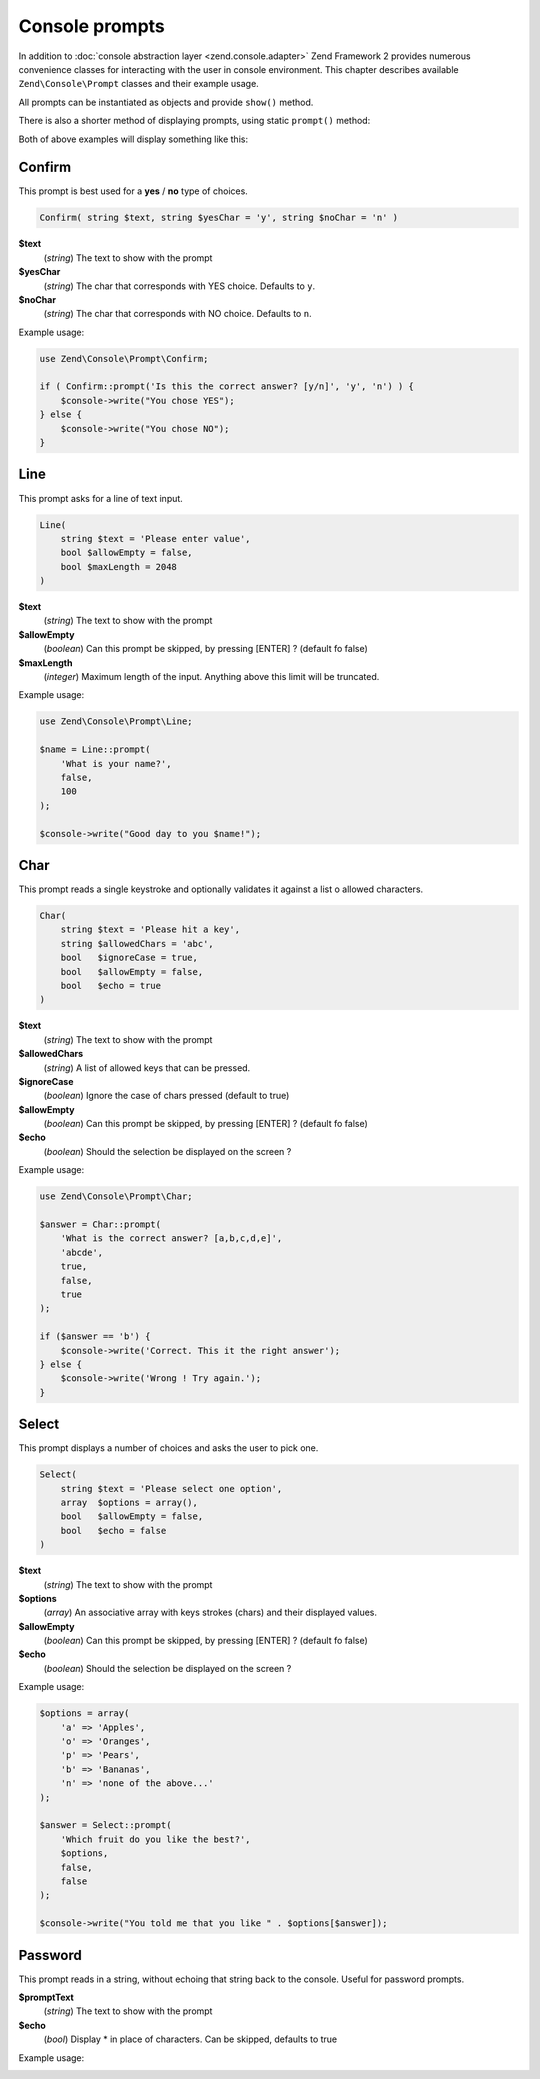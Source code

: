 .. _zend.console.prompts:

Console prompts
===============

In addition to :doc:`console abstraction layer <zend.console.adapter>` Zend Framework 2 provides numerous convenience
classes for interacting with the user in console environment. This chapter describes available ``Zend\Console\Prompt``
classes and their example usage.

All prompts can be instantiated as objects and provide ``show()`` method.

.. code-block:: php
    :linenos:

    use Zend\Console\Prompt;

    $confirm = new Prompt\Confirm('Are you sure you want to continue?');
    $result = $confirm->show();
    if ($result) {
        // the user chose to continue
    }

There is also a shorter method of displaying prompts, using static ``prompt()`` method:

.. code-block:: php
    :linenos:
    :emphasize-lines: 3

    use Zend\Console\Prompt;

    $result = Prompt\Confirm::prompt('Are you sure you want to continue?');
    if ($result) {
        // the user chose to continue
    }

Both of above examples will display something like this:

.. image:: ../images/zend.console.prompt.png
   :width: 608
   :align: center


.. seealso::

    Make sure to :doc:`read about console MVC integration first <zend.console.introduction>`, because it provides
    a convenient way for running modular console applications without directly writing to or reading from console
    window.


Confirm
-------

This prompt is best used for a **yes** / **no** type of choices.

.. code-block:: php

    Confirm( string $text, string $yesChar = 'y', string $noChar = 'n' )

**$text**
    (`string`) The text to show with the prompt

**$yesChar**
    (`string`) The char that corresponds with YES choice. Defaults to ``y``.

**$noChar**
    (`string`) The char that corresponds with NO choice. Defaults to ``n``.

Example usage:

.. code-block:: php

    use Zend\Console\Prompt\Confirm;

    if ( Confirm::prompt('Is this the correct answer? [y/n]', 'y', 'n') ) {
        $console->write("You chose YES");
    } else {
        $console->write("You chose NO");
    }

.. image:: ../images/zend.console.prompt2.png
   :width: 612
   :align: center


Line
----

This prompt asks for a line of text input.

.. code-block:: php

    Line(
        string $text = 'Please enter value',
        bool $allowEmpty = false,
        bool $maxLength = 2048
    )

**$text**
    (`string`) The text to show with the prompt

**$allowEmpty**
    (`boolean`) Can this prompt be skipped, by pressing [ENTER] ? (default fo false)

**$maxLength**
    (`integer`) Maximum length of the input. Anything above this limit will be truncated.

Example usage:

.. code-block:: php

    use Zend\Console\Prompt\Line;

    $name = Line::prompt(
        'What is your name?',
        false,
        100
    );

    $console->write("Good day to you $name!");

.. image:: ../images/zend.console.prompt3.png
   :width: 612
   :align: center


Char
----

This prompt reads a single keystroke and optionally validates it against a list o allowed characters.

.. code-block:: php

    Char(
        string $text = 'Please hit a key',
        string $allowedChars = 'abc',
        bool   $ignoreCase = true,
        bool   $allowEmpty = false,
        bool   $echo = true
    )

**$text**
    (`string`) The text to show with the prompt

**$allowedChars**
    (`string`) A list of allowed keys that can be pressed.

**$ignoreCase**
    (`boolean`) Ignore the case of chars pressed (default to true)

**$allowEmpty**
    (`boolean`) Can this prompt be skipped, by pressing [ENTER] ? (default fo false)

**$echo**
    (`boolean`) Should the selection be displayed on the screen ?

Example usage:

.. code-block:: php

    use Zend\Console\Prompt\Char;

    $answer = Char::prompt(
        'What is the correct answer? [a,b,c,d,e]',
        'abcde',
        true,
        false,
        true
    );

    if ($answer == 'b') {
        $console->write('Correct. This it the right answer');
    } else {
        $console->write('Wrong ! Try again.');
    }

.. image:: ../images/zend.console.prompt4.png
   :width: 612
   :align: center


Select
------

This prompt displays a number of choices and asks the user to pick one.

.. code-block:: php

    Select(
        string $text = 'Please select one option',
        array  $options = array(),
        bool   $allowEmpty = false,
        bool   $echo = false
    )

**$text**
    (`string`) The text to show with the prompt

**$options**
    (`array`) An associative array with keys strokes (chars) and their displayed values.

**$allowEmpty**
    (`boolean`) Can this prompt be skipped, by pressing [ENTER] ? (default fo false)

**$echo**
    (`boolean`) Should the selection be displayed on the screen ?

Example usage:

.. code-block:: php

    $options = array(
        'a' => 'Apples',
        'o' => 'Oranges',
        'p' => 'Pears',
        'b' => 'Bananas',
        'n' => 'none of the above...'
    );

    $answer = Select::prompt(
        'Which fruit do you like the best?',
        $options,
        false,
        false
    );

    $console->write("You told me that you like " . $options[$answer]);

.. image:: ../images/zend.console.prompt5.png
   :width: 614
   :align: center

Password
--------

This prompt reads in a string, without echoing that string back to the console.
Useful for password prompts.

.. code-block:: php
    :linenos:

    Password(
        string $promptText = 'Password : ',
        boolean $echo = true
    )

**$promptText**
    (`string`) The text to show with the prompt

**$echo**
    (`bool`) Display * in place of characters. Can be skipped, defaults to true

Example usage:

.. code-block:: php
    :linenos:

    use Zend\Console\Prompt\Password;

    $password = Password::prompt('Enter the secret', true);

    $console->write("Sh!, the password is $password");

.. image:: ../images/zend.console.prompt6.png

.. seealso::

    To learn more about accessing console, writing to and reading from it, make sure to
    read the following chapter: :doc:`zend.console.adapter`.

